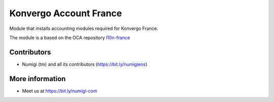 Konvergo Account France
=======================
Module that installs accounting modules required for Konvergo France.

The module is a based on the OCA repository `l10n-france <https://github.com/OCA/l10n-france/tree/14.0>`_

Contributors
------------
* Numigi (tm) and all its contributors (https://bit.ly/numigiens)

More information
----------------
* Meet us at https://bit.ly/numigi-com
